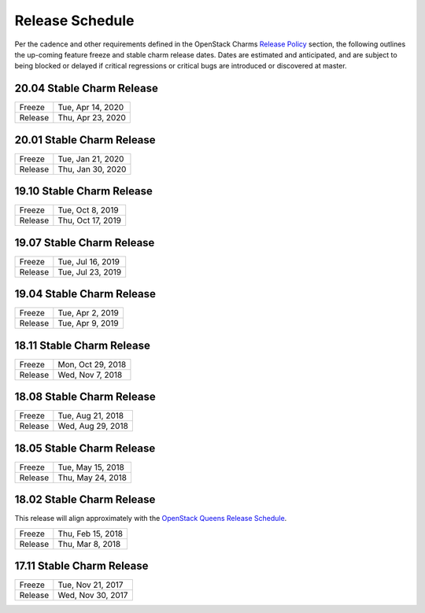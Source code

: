 ================
Release Schedule
================

Per the cadence and other requirements defined in the OpenStack Charms `Release Policy <release-policy.html>`__
section, the following outlines the up-coming feature freeze and stable
charm release dates.  Dates are estimated and anticipated, and are subject
to being blocked or delayed if critical regressions or critical bugs
are introduced or discovered at master.


20.04 Stable Charm Release
##########################

+---------+-------------------+
| Freeze  | Tue, Apr 14, 2020 |
+---------+-------------------+
| Release | Thu, Apr 23, 2020 |
+---------+-------------------+

20.01 Stable Charm Release
##########################

+---------+-------------------+
| Freeze  | Tue, Jan 21, 2020 |
+---------+-------------------+
| Release | Thu, Jan 30, 2020 |
+---------+-------------------+


19.10 Stable Charm Release
##########################

+---------+-------------------+
| Freeze  | Tue, Oct 8, 2019  |
+---------+-------------------+
| Release | Thu, Oct 17, 2019 |
+---------+-------------------+

19.07 Stable Charm Release
##########################

+---------+-------------------+
| Freeze  | Tue, Jul 16, 2019 |
+---------+-------------------+
| Release | Tue, Jul 23, 2019 |
+---------+-------------------+

19.04 Stable Charm Release
##########################

+---------+-------------------+
| Freeze  | Tue, Apr 2, 2019  |
+---------+-------------------+
| Release | Tue, Apr 9, 2019  |
+---------+-------------------+


18.11 Stable Charm Release
##########################

+---------+-------------------+
| Freeze  | Mon, Oct 29, 2018 |
+---------+-------------------+
| Release | Wed, Nov 7, 2018  |
+---------+-------------------+


18.08 Stable Charm Release
##########################

+---------+-------------------+
| Freeze  | Tue, Aug 21, 2018 |
+---------+-------------------+
| Release | Wed, Aug 29, 2018 |
+---------+-------------------+


18.05 Stable Charm Release
##########################

+---------+-------------------+
| Freeze  | Tue, May 15, 2018 |
+---------+-------------------+
| Release | Thu, May 24, 2018 |
+---------+-------------------+


18.02 Stable Charm Release
##########################

This release will align approximately with the `OpenStack Queens Release Schedule <https://releases.openstack.org/queens/schedule.html>`__.

+---------+-------------------+
| Freeze  | Thu, Feb 15, 2018 |
+---------+-------------------+
| Release | Thu, Mar 8, 2018  |
+---------+-------------------+


17.11 Stable Charm Release
##########################

+---------+-------------------+
| Freeze  | Tue, Nov 21, 2017 |
+---------+-------------------+
| Release | Wed, Nov 30, 2017 |
+---------+-------------------+
